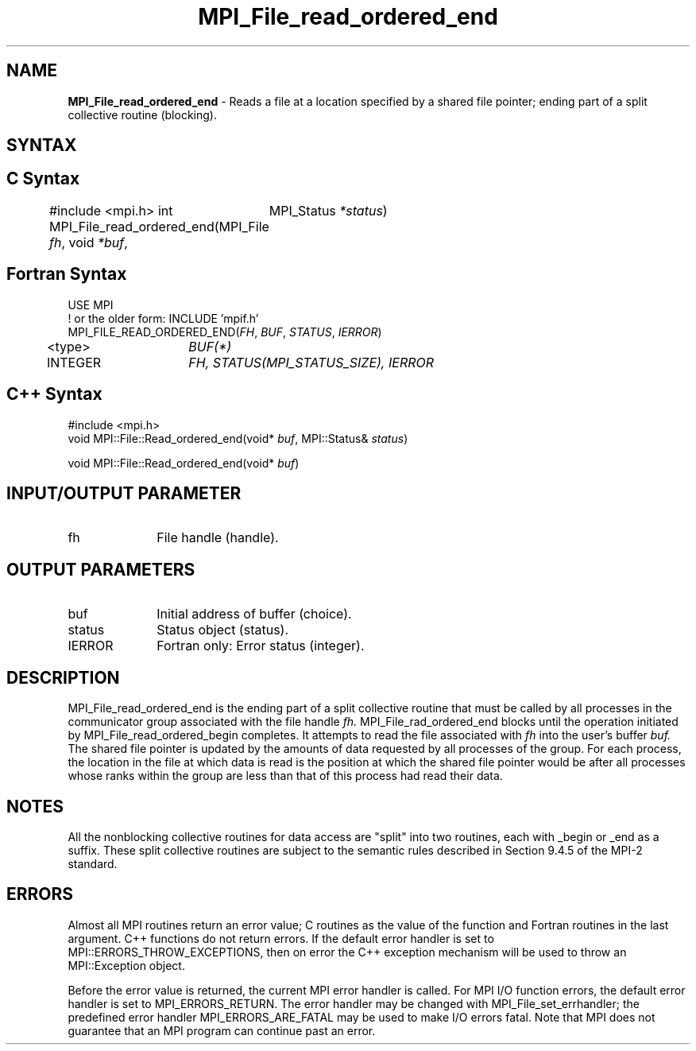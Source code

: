 .\" -*- nroff -*-
.\" Copyright 2010 Cisco Systems, Inc.  All rights reserved.
.\" Copyright 2006-2008 Sun Microsystems, Inc.
.\" Copyright (c) 1996 Thinking Machines Corporation
.\" Copyright 2015      Research Organization for Information Science
.\"                     and Technology (RIST). All rights reserved.
.\" $COPYRIGHT$
.TH MPI_File_read_ordered_end 3 "Mar 20, 2017" "2.1.0" "Open MPI"
.SH NAME
\fBMPI_File_read_ordered_end\fP \- Reads a file at a location specified by a shared file pointer; ending part of a split collective routine (blocking).

.SH SYNTAX
.ft R
.nf
.SH C Syntax
#include <mpi.h>
int MPI_File_read_ordered_end(MPI_File \fIfh\fP, void \fI*buf\fP,
	MPI_Status \fI*status\fP)

.fi
.SH Fortran Syntax
.nf
USE MPI
! or the older form: INCLUDE 'mpif.h'
MPI_FILE_READ_ORDERED_END(\fIFH\fP, \fIBUF\fP, \fISTATUS\fP, \fIIERROR\fP)
	<type>	\fIBUF(*)\fP
	INTEGER	\fIFH, STATUS(MPI_STATUS_SIZE), IERROR\fP

.fi
.SH C++ Syntax
.nf
#include <mpi.h>
void MPI::File::Read_ordered_end(void* \fIbuf\fP, MPI::Status& \fIstatus\fP)

void MPI::File::Read_ordered_end(void* \fIbuf\fP)

.fi
.SH INPUT/OUTPUT PARAMETER
.ft R
.TP 1i
fh
File handle (handle).

.SH OUTPUT PARAMETERS
.ft R
.TP 1i
buf
Initial address of buffer (choice).
.ft R
.TP 1i
status
Status object (status).
.TP 1i
IERROR
Fortran only: Error status (integer).

.SH DESCRIPTION
.ft R
MPI_File_read_ordered_end is the ending part of a split collective routine that must be called by all processes in the communicator group associated with the
file handle
.I fh.
MPI_File_rad_ordered_end blocks until the operation initiated by MPI_File_read_ordered_begin completes. It attempts to read the file associated with
.I fh
into the user's buffer
.I buf.
The shared file pointer is updated by the amounts of data requested by all processes of the group. For each process, the location in the file at which data is read is the position at which the shared file pointer would be after all processes whose ranks within the group are less than that of this process had read their data.

.SH NOTES
.ft R
All the nonblocking collective routines for data access are "split" into two routines, each with _begin or _end as a suffix. These split collective routines are subject to the semantic rules described in Section 9.4.5 of the MPI-2 standard.

.SH ERRORS
Almost all MPI routines return an error value; C routines as the value of the function and Fortran routines in the last argument. C++ functions do not return errors. If the default error handler is set to MPI::ERRORS_THROW_EXCEPTIONS, then on error the C++ exception mechanism will be used to throw an MPI::Exception object.
.sp
Before the error value is returned, the current MPI error handler is
called. For MPI I/O function errors, the default error handler is set to MPI_ERRORS_RETURN. The error handler may be changed with MPI_File_set_errhandler; the predefined error handler MPI_ERRORS_ARE_FATAL may be used to make I/O errors fatal. Note that MPI does not guarantee that an MPI program can continue past an error.

